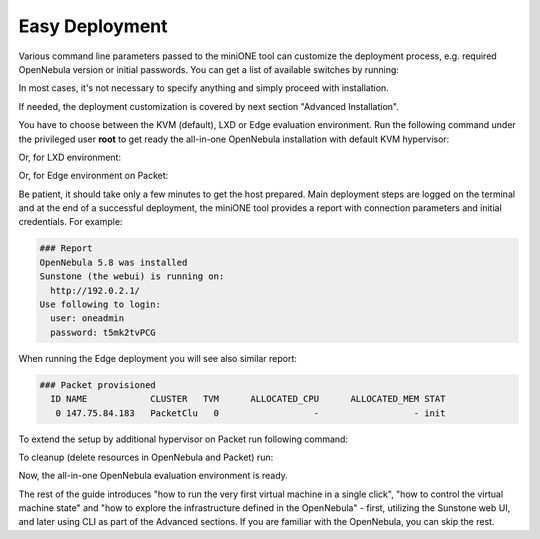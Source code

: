 .. _basic_deploy:

===============
Easy Deployment
===============

Various command line parameters passed to the miniONE tool can customize the deployment process, e.g. required OpenNebula version or initial passwords. You can get a list of available switches by running:

.. prompt:: bash # auto

    # bash minione --help

In most cases, it's not necessary to specify anything and simply proceed with installation.

If needed, the deployment customization is covered by next section "Advanced Installation".

You have to choose between the KVM (default), LXD or Edge evaluation environment. Run the following command under the privileged user **root** to get ready the all-in-one OpenNebula installation with default KVM hypervisor:

.. prompt:: bash # auto

    # bash minione


Or, for LXD environment:

.. prompt:: bash # auto

    # bash minione --lxd


Or, for Edge environment on Packet:

.. prompt:: bash # auto

    # bash minione --edge packet --edge-packet-token [token] --edge-packet-project [project]


Be patient, it should take only a few minutes to get the host prepared. Main deployment steps are logged on the terminal and at the end of a successful deployment, the miniONE tool provides a report with connection parameters and initial credentials. For example:

.. code::

    ### Report
    OpenNebula 5.8 was installed
    Sunstone (the webui) is running on:
      http://192.0.2.1/
    Use following to login:
      user: oneadmin
      password: t5mk2tvPCG

When running the Edge deployment you will see also similar report:

.. code::

    ### Packet provisioned
      ID NAME            CLUSTER   TVM      ALLOCATED_CPU      ALLOCATED_MEM STAT
       0 147.75.84.183   PacketClu   0                  -                  - init

To extend the setup by additional hypervisor on Packet run following command:

.. prompt:: bash # auto

    # bash minione --edge packet --node --edge-packet-token [<token>] --edge-packet-project [<project>]

To cleanup (delete resources in OpenNebula and Packet) run:

.. prompt:: bash # auto

    # oneprovision delete aeb1e3e0-09fd-426c-9ee5-13ee60daeee7 --cleanup

Now, the all-in-one OpenNebula evaluation environment is ready.

The rest of the guide introduces "how to run the very first virtual machine in a single click", "how to control the virtual machine state" and "how to explore the infrastructure defined in the OpenNebula" - first, utilizing the Sunstone web UI, and later using CLI as part of the Advanced sections. If you are familiar with the OpenNebula, you can skip the rest.

